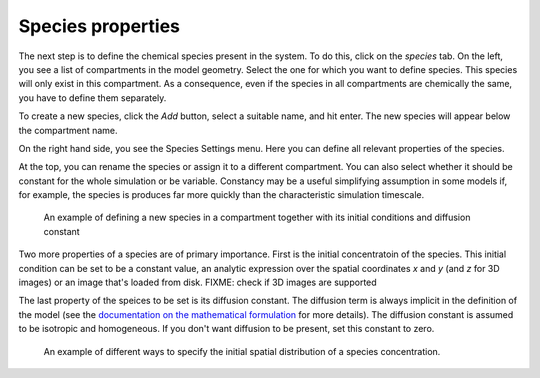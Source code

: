 Species properties
==================
The next step is to define the chemical species present in the system. To do this, click on the `species` tab. 
On the left, you see a list of compartments in the model geometry. Select the one for which you want to define species. This species will only exist in this compartment. As a consequence, even if the species in all compartments are chemically the same, you have to define them separately. 

To create a new species, click the `Add` button, select a suitable name, and hit enter. The new species will appear below the compartment name. 

On the right hand side, you see the Species Settings menu. Here you can define all relevant properties of the species. 

At the top, you can rename the species or assign it to a different compartment. You can also select whether it should be constant for the whole simulation or be variable. Constancy may be a useful simplifying assumption in some models if, for example, the species is produces far more quickly than the characteristic simulation timescale. 

.. figure:: img/define-species.apng 
   :alt: video showing species settings

   An example of defining a new species in a compartment together with its initial conditions and diffusion constant

Two more properties of a species are of primary importance. 
First is the initial concentratoin of the species. This initial condition can be set to be a constant value, an analytic expression over the spatial coordinates `x` and `y` (and `z` for 3D images) or an image that's loaded from disk.  FIXME: check if 3D images are supported 

The last property of the speices to be set is its diffusion constant. The diffusion term is always implicit in the definition of the model (see the `documentation on the mathematical formulation <../reference/maths.html>`_ for more details). The diffusion constant is assumed to be isotropic and homogeneous. If you don't want diffusion to be present, set this constant to zero.

.. figure:: img/concentration.apng
   :alt: screenshot showing species concentration settings

   An example of different ways to specify the initial spatial distribution of a species concentration.
